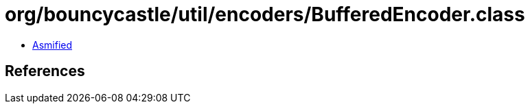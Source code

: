 = org/bouncycastle/util/encoders/BufferedEncoder.class

 - link:BufferedEncoder-asmified.java[Asmified]

== References

